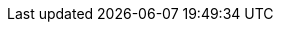 // Do not edit directly!
// This file was generated by camel-quarkus-maven-plugin:update-extension-doc-page
:cq-artifact-id: camel-quarkus-nitrite
:cq-artifact-id-base: nitrite
:cq-native-supported: true
:cq-status: Stable
:cq-deprecated: false
:cq-jvm-since: 1.7.0
:cq-native-since: 1.7.0
:cq-camel-part-name: nitrite
:cq-camel-part-title: Nitrite
:cq-camel-part-description: Access Nitrite databases.
:cq-extension-page-title: Nitrite
